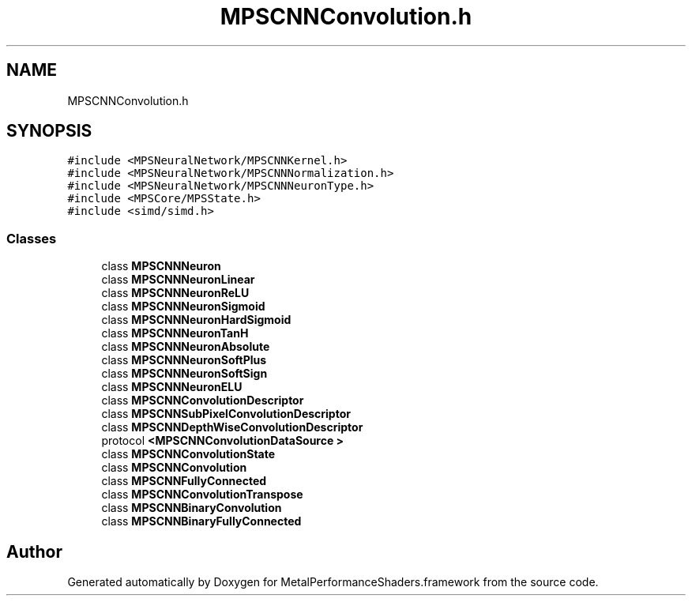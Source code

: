 .TH "MPSCNNConvolution.h" 3 "Sun Jul 2 2017" "Version MetalPerformanceShaders-84.1" "MetalPerformanceShaders.framework" \" -*- nroff -*-
.ad l
.nh
.SH NAME
MPSCNNConvolution.h
.SH SYNOPSIS
.br
.PP
\fC#include <MPSNeuralNetwork/MPSCNNKernel\&.h>\fP
.br
\fC#include <MPSNeuralNetwork/MPSCNNNormalization\&.h>\fP
.br
\fC#include <MPSNeuralNetwork/MPSCNNNeuronType\&.h>\fP
.br
\fC#include <MPSCore/MPSState\&.h>\fP
.br
\fC#include <simd/simd\&.h>\fP
.br

.SS "Classes"

.in +1c
.ti -1c
.RI "class \fBMPSCNNNeuron\fP"
.br
.ti -1c
.RI "class \fBMPSCNNNeuronLinear\fP"
.br
.ti -1c
.RI "class \fBMPSCNNNeuronReLU\fP"
.br
.ti -1c
.RI "class \fBMPSCNNNeuronSigmoid\fP"
.br
.ti -1c
.RI "class \fBMPSCNNNeuronHardSigmoid\fP"
.br
.ti -1c
.RI "class \fBMPSCNNNeuronTanH\fP"
.br
.ti -1c
.RI "class \fBMPSCNNNeuronAbsolute\fP"
.br
.ti -1c
.RI "class \fBMPSCNNNeuronSoftPlus\fP"
.br
.ti -1c
.RI "class \fBMPSCNNNeuronSoftSign\fP"
.br
.ti -1c
.RI "class \fBMPSCNNNeuronELU\fP"
.br
.ti -1c
.RI "class \fBMPSCNNConvolutionDescriptor\fP"
.br
.ti -1c
.RI "class \fBMPSCNNSubPixelConvolutionDescriptor\fP"
.br
.ti -1c
.RI "class \fBMPSCNNDepthWiseConvolutionDescriptor\fP"
.br
.ti -1c
.RI "protocol \fB<MPSCNNConvolutionDataSource >\fP"
.br
.ti -1c
.RI "class \fBMPSCNNConvolutionState\fP"
.br
.ti -1c
.RI "class \fBMPSCNNConvolution\fP"
.br
.ti -1c
.RI "class \fBMPSCNNFullyConnected\fP"
.br
.ti -1c
.RI "class \fBMPSCNNConvolutionTranspose\fP"
.br
.ti -1c
.RI "class \fBMPSCNNBinaryConvolution\fP"
.br
.ti -1c
.RI "class \fBMPSCNNBinaryFullyConnected\fP"
.br
.in -1c
.SH "Author"
.PP 
Generated automatically by Doxygen for MetalPerformanceShaders\&.framework from the source code\&.
